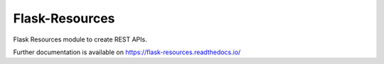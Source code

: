 ..
    Copyright (C) 2020 CERN.

    Flask-Resources is free software; you can redistribute it and/or
    modify it under the terms of the MIT License; see LICENSE file for more
    details.

===================
 Flask-Resources
===================

.. image:: https://img.shields.io/travis/inveniosoftware/flask-resources.svg
        :target: https://travis-ci.org/inveniosoftware/flask-resources

.. image:: https://img.shields.io/coveralls/inveniosoftware/flask-resources.svg
        :target: https://coveralls.io/r/inveniosoftware/flask-resources

.. image:: https://img.shields.io/github/tag/inveniosoftware/flask-resources.svg
        :target: https://github.com/inveniosoftware/flask-resources/releases

.. image:: https://img.shields.io/pypi/dm/flask-resources.svg
        :target: https://pypi.python.org/pypi/flask-resources

.. image:: https://img.shields.io/github/license/inveniosoftware/flask-resources.svg
        :target: https://github.com/inveniosoftware/flask-resources/blob/master/LICENSE

Flask Resources module to create REST APIs.

Further documentation is available on
https://flask-resources.readthedocs.io/
